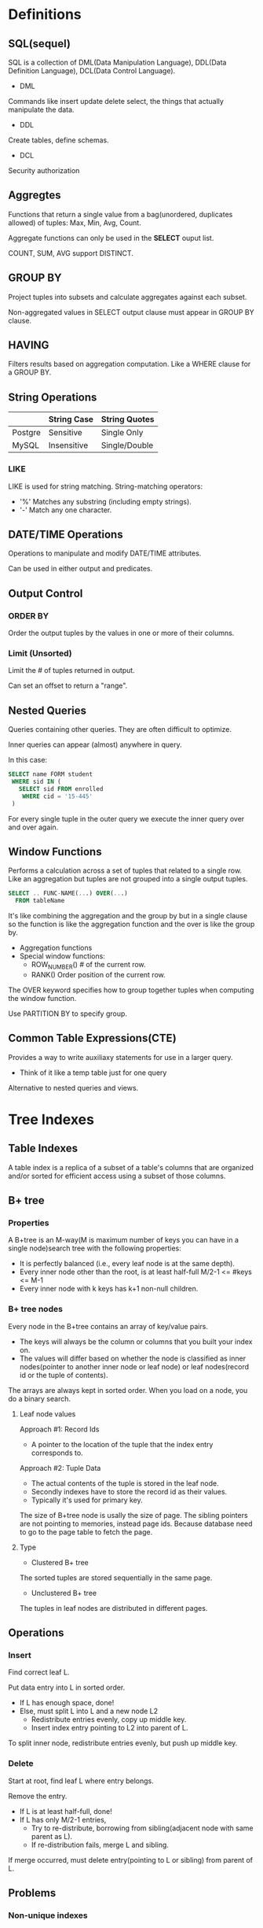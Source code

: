 * Definitions
** SQL(sequel)
SQL is a collection of DML(Data Manipulation Language), DDL(Data Definition Language), DCL(Data Control Language).

- DML

Commands like insert update delete select, the things that actually manipulate the data.

- DDL

Create tables, define schemas.

- DCL

Security authorization

** Aggregtes
Functions that return a single value from a bag(unordered, duplicates allowed) of tuples: Max, Min, Avg, Count.

Aggregate functions can only be used in the *SELECT* ouput list.

COUNT, SUM, AVG support DISTINCT.

** GROUP BY
Project tuples into subsets and calculate aggregates against each subset.

Non-aggregated values in SELECT output clause must appear in GROUP BY clause.

** HAVING
Filters results based on aggregation computation. Like a WHERE clause for a GROUP BY.

** String Operations
|         | String Case | String Quotes |
|---------+-------------+---------------|
| Postgre | Sensitive   | Single Only   |
| MySQL   | Insensitive | Single/Double |

*** LIKE
LIKE is used for string matching. String-matching operators:

- '%' Matches any substring (including empty strings).
- '-' Match any one character.

** DATE/TIME Operations
Operations to manipulate and modify DATE/TIME attributes.

Can be used in either output and predicates.

** Output Control
*** ORDER BY
Order the output tuples by the values in one or more of their columns.

*** Limit (Unsorted)
Limit the # of tuples returned in output.

Can set an offset to return a "range".

** Nested Queries
Queries containing other queries. They are often difficult to optimize.

Inner queries can appear (almost) anywhere in query.

In this case:
#+begin_src sql
SELECT name FORM student
 WHERE sid IN (
   SELECT sid FROM enrolled
    WHERE cid = '15-445'
 )
#+end_src
For every single tuple in the outer query we execute the inner query over and over again.

** Window Functions
Performs a calculation across a set of tuples that related to a single row. Like an aggregation but tuples are not grouped into a single output tuples.

#+begin_src sql
SELECT .. FUNC-NAME(...) OVER(...)
  FROM tableName
#+end_src

It's like combining the aggregation and the group by but in a single clause so the function is like the aggregation function and the over is like the group by.

- Aggregation functions
- Special window functions:
  - ROW_NUMBER() # of the current row.
  - RANK() Order position of the current row.

The OVER keyword specifies how to group together tuples when computing the window function.

Use PARTITION BY to specify group.

** Common Table Expressions(CTE)
Provides a way to write auxiliaxy statements for use in a larger query.

- Think of it like a temp table just for one query

Alternative to nested queries and views.
* Tree Indexes
** Table Indexes
A table index is a replica of a subset of a table's columns that are organized and/or sorted for efficient access using a subset of those columns.
** B+ tree
*** Properties
A B+tree is an M-way(M is maximum number of keys you can have in a single node)search tree with the following properties:

- It is perfectly balanced (i.e., every leaf node is at the same depth).
- Every inner node other than the root, is at least half-full M/2-1 <= #keys <= M-1
- Every inner node with k keys has k+1 non-null children.
*** B+ tree nodes
Every node in the B+tree contains an array of key/value pairs.

- The keys will always be the column or columns that you built your index on.
- The values will differ based on whether the node is classified as inner nodes(pointer to another inner node or leaf node) or leaf nodes(record id or the tuple of contents).

The arrays are always kept in sorted order. When you load on a node, you do a binary search.

**** Leaf node values
Approach #1: Record Ids

- A pointer to the location of the tuple that the index entry corresponds to.

Approach #2: Tuple Data

- The actual contents of the tuple is stored in the leaf node.
- Secondly indexes have to store the record id as their values.
- Typically it's used for primary key.

The size of B+tree node is usally the size of page. The sibling pointers are not pointing to memories, instead page ids. Because database need to go to the page table to fetch the page.

**** Type
- Clustered B+ tree

The sorted tuples are stored sequentially in the same page.

- Unclustered B+ tree

The tuples in leaf nodes are distributed in different pages.

** Operations
*** Insert
Find correct leaf L.

Put data entry into L in sorted order.
- If L has enough space, done!
- Else, must split L into L and a new node L2
  - Redistribute entries evenly, copy up middle key.
  - Insert index entry pointing to L2 into parent of L.

To split inner node, redistribute entries evenly, but push up middle key.

*** Delete
Start at root, find leaf L where entry belongs.

Remove the entry.
- If L is at least half-full, done!
- If L has only M/2-1 entries,
  - Try to re-distribute, borrowing from sibling(adjacent node with same parent as L).
  - If re-distribution fails, merge L and sibling.

If merge occurred, must delete entry(pointing to L or sibling) from parent of L.

** Problems
*** Non-unique indexes
Approach #1: Duplicate Keys

- Use the same leaf node layout but store duplicate keys multiple times.

Approach #2: Value Lists

- Store each key only once and maintain a linked list of unique values.

*** Variable length keys
Approach #1: Pointers

- Store the keys as pointers to the tuple's attribute. (rare)

Approach #2: Variable length nodes

- The size of each node in B+tree can vary.
- Requires careful memory management.

Approach #3: Key map

- Embed an array of pointers that map to the key + value list within the node.
** Partial indexes
Create an index on subset of entire table. This potentially reduces the size of indexes and the amount of overhead to maintain it.
** Covering indexes
If all of the fields needed to process the query are available in an index, then the DBMS doesn't need to retrieve the whole tuple. This reduces contention on DBMS's buffer pool resources.
** Index include columns
Embed addtional columns in indexes to support index-only queries. Not a part of search key. This stores addtional columns in leaf node.
** Functional/expression indexes
The index does not need to store keys in the same way that they appear in their base table. You can use expressions when declaring an index.
** Skip lists
Multiple levels of linked lists with extra pointers that skip over intermediate nodes. Maintain keys in sorted order without requiring global rebalancing.

A collection of lists at different levels
- Lowest level is a sorted, single linked list of all keys.
- 2nd level links every other key.
- 3rd level links every fourth key.
- In general, a level has half the keys of one below it.

To insert a key, flip a coin to decide how many levels to add the new key into. Provides approximately O(log n) search time complexity.
** Radix tree
Represent keys as individual digits. This allow threads to examine prefix one-by-one instead of comparing entire key.
- The height of the tree depends on the length of the key.
- Does not require rebalancing.
- The path to a leaf node represents the key of the leaf.
- Keys are stored implicitly and can be reconstructed from paths.
* Query processing
** Query plan
The operators are arranged in a tree. Data flows from the leaves toward the root.

The ouput of the root node is the result of the query.
** Processing model
A DBMS's processing model defines how the system executes a query plan.
- Different trade-offs for different workloads.

Three approaches:
- Iterator model
- Materialization model
- Vectorized / Batch model

*** Iterator model
Each query plan operator implements a next function.
- On each invocation, the operator returns either a single tuple or a null marker if there are no more tuples.
- The operator implements a loop that calls next on its children to retrieve their tuples and then process them.

This is used in almost every DBMS. Allows for tuple pipelining.

Some operators will block until children emit all of their tuples.
- Joins, Subqueries, Order by.

Output control works easily with this approach.
- Limit.

*** Materialization model
Each operator processes its input all at once and then emits its output all at once.
- The operator "materializes" its output as a single result.
- The DBMS can push down hints into to avoid scanning too many tuples.

Bottom-up plan processing.

*** Vectorization model
Like iterator model, each operator implements a next function.

Each operator emits a batch of tuples instead of a single tuple.
- The operator's internal loop processes multiple tuples at a time.
- The size of batch can vary based on hardware or query properties.

** Access method
An access method is a way that the DBMS can access the data stored in a table.
- Not defined in relational algebra.

Three basic approaches:
- Sequential scan.
- Index scan.
- Multi-index / "Bitmap" scan.

*** Sequential scan
For each page in the table:
- Retrieve it from the buffer pool.
- Iterate over each tuple and check whether to include it.

The DBMS maintains an internal cursor that tracks the last page / slot it examined.

**** Optimizations
This is almost the worst thing that the DBMS can do to execute a query.

Sequential scan optimizations:
- Prefetching
- Parallelization
- Buffer pool bypass
- Zone mapsp
- Late materialization
- Heap clustering

** Expression evaluation
The DBMS represents a WHERE clause as an expression tree.
* Sorting & Aggregation algorithms
** Sorting
- External merge sort
- Use B+ tree
  - Good for clustered B+ tree
  - For unclustered B+ tree, this is almost always a bad idea. In general, one I/O per data record. The DBMS will choose the best one for us. Whether to use index, or do external merge sort.
** Aggregation
*** Sort
*** Hashing
Hashing is a better alternative in this scenario.
- Only need to remove duplicates, no need for ordering.
- Can be computationally cheaper than sorting.
* Join algorithms
We normalize tables in a relational database to avoid unnecessary repetition of information.

We use the join operate to reconstruct the original tuples without any information loss.

In general, we want the smaller table to always be the outer table.

** Nested Loop Join
Summary:
- Pick the smaller table as the outer table.
- Buffer as much of the outer table in memory as possible.
- Loop over the inner table or use an index.

*** Simple
#+begin_src C
foreach tuple r in R: (outer table)
  foreach tuple s in S: (inner table)
    emit, if r and s match
#+end_src
The outer table has M pages and m tuples. The inner table has N pages and n tuples.

So the cost is: M + (m \star{} N). In most cases, if we use the smaller table as the outer table, it will reduce the IO cost.

*** Block
Because the buffer pool reads tuples from the disk as pages. So we can do nested loop inside two pages first.

#+begin_src C
foreach block Br in R:
  foreach block Bs in S:
    foreach tuple r in Br:
      foreach tuple s in Bs:
        emit, if r and s mathch
#+end_src

This algorithm performs fewer disk accesses.
- For every block in R, it scans S once.

Cost: M + (M \star{} N)

Also, the smaller table in terms of # of pages should be the outer table.

What if we have B buffers available?
- Use B-2 buffers for scanning the outer table.
- Use one buffer for the inner table, one buffer for sorting output.

This algorithm uses B-2 buffers for scanning R.

Cost: M + (M / (B - 2) \star{} N)

*** Index
Use an index to find inner table matches to accelerate the join.
- We could use an existing index for the join.
- Or even build one on the fly.

#+begin_src C
foreach tuple r in R:
  foreach tuple s in Index(ri = sj):
    emit, if r and s match
#+end_src

Assume the cost of each index probe is some constant C per tuple.

Cost: M + (m \star{} C)

** Sort-Merge Join
Phase #1: Sort
- Sort both tables on the join key(s).
- Can use the external merge sort algorithm that we talked about last clase.

Phase #2: Merge
- Step through the two sorted tables in parallel, and emit matching tuples.
- May need to backtrack depending on the join type.

Sort Cost (R): 2M \times{} (log M / log B)

Sort Cost (S): 2N \times{} (log N / log B)

Merge Cost: M + N

When is sort-merge join useful?
- One or both tables are already sorted on join key.
- Output must be sorted on join key.

The input relations may be sorted by either by an explicit sort operator, or by scanning the relation using an index on the join key.
** Hash Join
Phase #1: Build
- Scan the outer relation and populate a hash table using the hash function h1 on the join attributes.

Phase #2: Probe
- Scan the inner relation and use h1 on each tuple to jump to a location in the hash table and find a matching tuple.

*** Hash table contents
Key: The attribute(s) that the query is joining the tables on.

Value: Varies per implementation.
- Depends on what the operators above the join in the query plan expect as its output.

Approach #1: Full Tuple
- Avoid having to retrieve the outer relation's tuple contents on a match.
- Takes up more space in memory.

Approach #2: Tuple Identifier
- Ideal for column stores because the DBMS doesn't fetch data from disk it doesn't need.
- Also better if join selectivity is low.

** Conclusion
Hashing is almost always better than sorting for operator execution.

Caveats:
- Sorting is better on non-uniform data.
- Sorting is better when result needs to be sorted.

Good DBMSs use either or both.
* Query Optimization
Remember that SQL is declarative.
- User tells the DBMS what answer they want, not know how to get the answer.

** Two approaches
Heuristics / Rules (written by human)
- Rewrite the query to remove stupid / inefficient things.
- Does not require a cost model.

Cost-based Search
- Use a cost model to evalute multiple equivalent plans and pick the one with the lowest cost.

** Query planning overview
SQL Query -> Parser -> (Abstract Syntax Tree) -> Binder (Name -> Internal ID) -> (Annotated AST) -> Rewriter -> Optimizer.

** Relational algebra equivalences
Two relational algebra expressions are equivalent if they generate the same set of tuples.

The DBMS can identify better query plans without a cost model. This is often called *query rewriting*.

Selections:
- Perform filters as early as possible.
- Reorder predicates so that the DBMS applies the most selective one first.
- Break a complex predicate, and push down.

Projections:
- Perform them early to create smaller tuples and reduce intermediate results (if duplicates are eliminated).
- Project out all attributes except the ones requested or required (e.g., joining keys).

This is not important for a column store.

Joins:
- Commutative, associative.

** Cost estimation
How long will a query take?
- CPU: small cost; tough to estimate.
- Disk: # of block transfers.
- Memory: Amount of DRAM used.
- Network: # of messages.

So we need to keep some statistics.

The DBMS stores internal statistics about the tables, attributes, and indexes in its internal catalog.

Different systems update them at different times.

Manual invocations:
- Postgres/SQLite: ANALYZE
- Oracle/MySQL: ANALYZE TABLE
- SQL Server: UPDATE STATISTICS
- DB2: RUNSTATS

*** Statistics
For each relation R, the DBMS maintains the following information:
- Nr: Number of tuples in R.
- V(A, R): Number of distinct values for attribute A.

The selection cardinality SC(A, R) is the average number of records with a value for an attribute A given Nr / V(A, R).

*** Complex predicates
The selectity(sel) of a predicate P is the fraction of tuples that qualify.

Formula depends on type of predicate:
- Equality
- Range
- Negation
- Conjunction
- Disjunction

1. Equality

sel(A=constant) = SC(P) / V(A, R)

2. Range Query

sel(A>=a) = (Amax - a) / (Amax - Amin)

3. Negation Query

sel(not P) = 1 - sel(P)

4. Conjunction

sel(P1 \land{} P2) = sel(P1) \times{} sel(P2)

This assumes that the predicates are independent.

5. Disjunction

sel(P1 \lor{} P2) = sel(P1) + sel(P2) - sel(P1 \land{} P2)
*** Result size estimation for joins
General case: Rcols \lor{} Scols = {A} where A is not a key for either table.
- Match each R-tuple with S-tuples:
  estSize = Nr \times{} Ns / V(A, S)
- Symmetrically, for S:
  estSize = Nr \times{} Ns / V(A, R)

Overall:
  estSize = Nr \times{} Ns / max{V(A, S), V(A, R)}
* Midterm Review
** Relational Model
Integrity Constraints

Relation Algebra
** SQL
Basic operations:
- SELECT / INSERT / UPDATE / DELETE
- WHERE predicates
- Output control

More complex operations:
- Joins
- Aggregates
- Common Table Expressions
** Storage
Buffer Management Policies
- LRU / MRU / CLOCK

On-Disk File Organization
- Heaps
- Linked Lists

Page Layout
- Slotted Pages
- Log-Structured
** Hashing
Static Hashing
- Linear Probing
- Robin Hood
- Cuckoo Hashing

Daynamic Hashing
- Extendible Hashing
- Linear Hashing

Comparison with B+ Trees
** Tree Indexes
B+ Tree
- Insertions / Deletions
- Splits / Merges
- Difference with B-Tree
- Latch Crabbing / Coupling

Radix Trees

Skip Lists
** Sorting
Two-way External Merge Sort

General External Merge Sort

Cost to sort different data sets with different number of buffers.
** Query Processing
Processing Models
- Advantages / Disadvantages

Join Algoritms
- Nested Loop
- Sort-Merge
- Hash
* Parallel Execution
** Parallel VS Distributed
Paralle DBMSs:
- Nodes are physically close to each other.
- Nodes connected with high-speed LAN.

Distributed DBMSs:
- Nodes can be far from each other.
- Nodes connected using public network.
- Communication cost and problems cannot be ignored.

** Process Model
A DBMS's process model defines how the system is architected to support concurrent requests from a multi-user  application.

A worker is the DBMS component that is responsible for executing tasks on behalf of the client and returning the results.

*** Approach #1: Process per DBMS Worker
Each worker is a separate OS process.
- Relies on OS scheduler.
- Use shared-memory for global data structures.
- A process crash doesn't take down entire system.
- Examples: IBM DB2, Postgres, Oracle.
*** Approach #2: Process Pool
A worker uses any process that is free in a pool.
- Still relies on OS scheduler and shared memory.
- Bad for CPU cache locality.
- Examples: IBM DB2, Postgres(2015)
*** Approach #3: Thread per DBMS Worker
Single process with multiple worker threads.
- DBMS has to manage its own scheduling.
- May or may not use a dispatcher thread.
- Thread crash (may) kill the entire system.
- Examples: IBM DB2, MS SQL, MySQL, Oracle (2014)

**** Scheduling
For each query plan, the DBMS has to decide where, when, and how to execute it.
- How many tasks should it use?
- How many CPU cores should it use?
- What CPU core should the tasks execute on?
- Where should a task store its output?

The DBMS always knows more than operating system.

** Inter- VS Intra-Query Parallelism
*** Inter-Query: Different queries are executed concurrently.
- Increases throughput & reduces latency.

If queries are read-only, then this requires little coordination between queries.

If queries are updating the database at the same time, then this is hard to do this correctly.
- Need to provide the illusion of isolation

*** Intra-Query: Execute the operations of a single query in parallel.
- Decreases latency for long-running queries.

**** Approach #1: Intra-Operator (Horizontal)
Operators are decomposed into independent instances that perform the same function on different subsets of data.

The DBMS inserts an exchange operator into the query plan to coalesce results from children operators.
**** Approach #2: Inter-Operator (Vertical)
Operations are overlapped in order to pipeline data from one stage to the next without materialization. Also called pipelined parallelism.

** I/O Parallelism
Split the DBMS installation across multiple storage devices.
* Embedded Logic
** User-defined functions
A user-defined function (UDF) is a function written by the application developer that extends the system's functionality beyond its built-in operations.
- It takes in input arguments (scalars)
- Perform some computation
- Return a result (scalars, tables)
** Stored procedures
A stored procedure is a self-contained function that performs more complex logic inside of the DBMS.
- Can have many input/output parameters.
- Can modify the database table/structures.
- Not normally used within a SQL query.
** Stored procedures VS UDF
A UDF is meant to perform a subset of a read-only computation within a query.

A stored procedure is meant to perform a complete computation that is independent of query.
** Database triggers
A trigger instructs the DBMS to invoke a UDF when some event occurs in the database.

The developer has to define:
- What type of event will cause it to fire.
- The scope of the event.
- When it fires relative to that event.

Event type:
- INSERT
- UPDATE
- DELETE
- TRUNCATE
- CREATE
- ALTER
- DROP

Event scope:
- TABLE
- DATABASE
- VIEW
- SYSTEM

Trigger timing:
- Before the statement executes.
- After the statement executes.
- Before each row that the statement affects.
- After each row that the statement affects.
- Instead of the statement.
** Change notifications
A change notification is like a trigger except that the DBMS sends a message to an external entity that something notable has happened in the database.
- Think a "pub/sub" system.
- Can be chained with a trigger to pass along whenever a change occurs.

SQL standard: LISTEN + NOTIFY.
** Complex types
Approach #1: Attribute splitting
- Store each primitive element in the complex type as its own attribute in the table.

Approach #2: Application serialization
- Java serialize, Python pickle
- Google protobuf, Facebook thrift
- JSON / XML
** User-defined types
A user-defined type is a special data type that is defined by the application developer that the DBMS can stored natively.
** Views
Create a "virtual" table containing the output from a SELECT query. The view can then be accessed as if it was a real table.

This allows programmers to simplify a complex query that is executed often.
- Won't make it faster though.

Often used as mechanism for hiding a subset of a table's attributes from certain users. The DBMS will rewrite the SQL.
** Views VS Select Into
VIEW
- Dynamic results are only materialized when needed.

SELECT...INTO
- Creates static table that does not get updated when student gets updated.

MATERIALIZED VIEWS
Create a view containing the output from a SELECT query that is automatically updated when the underlying tables change.
